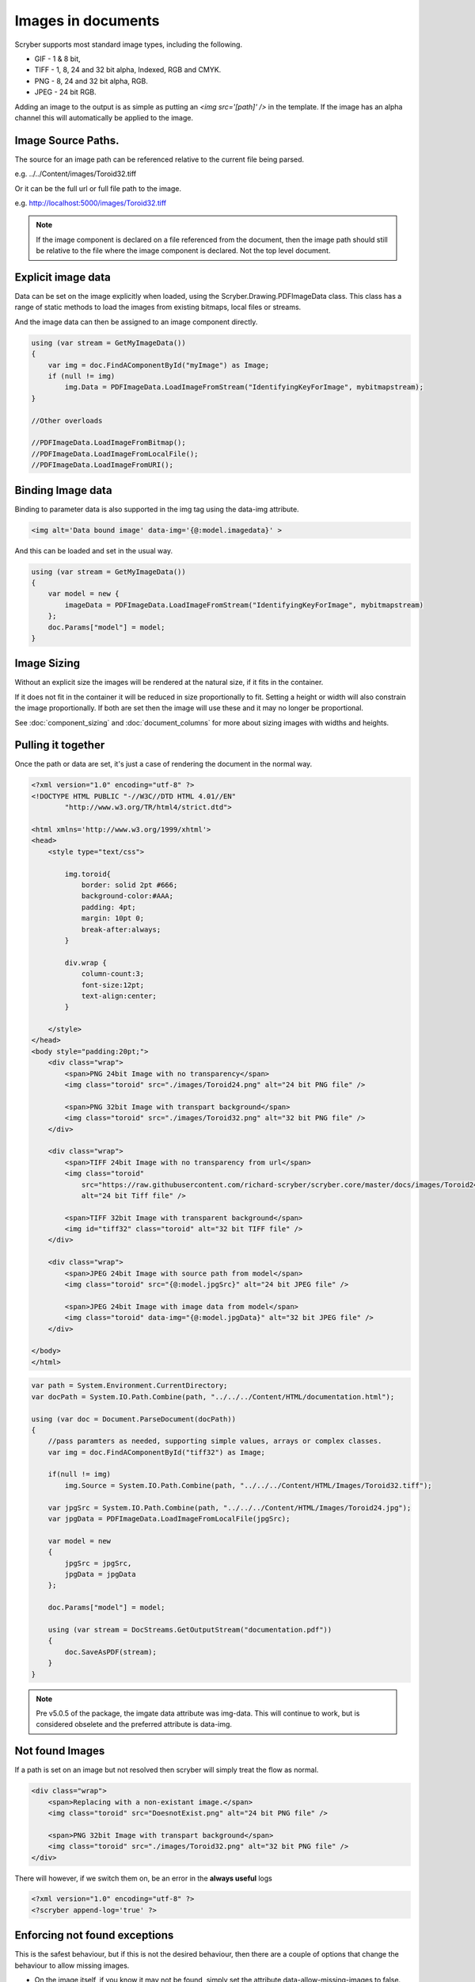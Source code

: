 ======================================
Images in documents
======================================

Scryber supports most standard image types, including the following.

* GIF - 1 & 8 bit, 
* TIFF - 1, 8, 24 and 32 bit alpha, Indexed, RGB and CMYK.
* PNG  - 8, 24 and 32 bit alpha, RGB.
* JPEG - 24 bit RGB.

Adding an image to the output is as simple as putting an `<img src='[path]' />` in the template.
If the image has an alpha channel this will automatically be applied to the image.

Image Source Paths.
---------------------

The source for an image path can be referenced relative to the current file being parsed.

e.g. ../../Content/images/Toroid32.tiff

Or it can be the full url or full file path to the image.

e.g. http://localhost:5000/images/Toroid32.tiff


.. note:: If the image component is declared on a file referenced from the document, 
          then the image path should still be relative to the file where the image component is declared. Not the top level document. 

Explicit image data
-------------------

Data can be set on the image explicitly when loaded, using the Scryber.Drawing.PDFImageData class.
This class has a range of static methods to load the images from existing bitmaps, local files or streams.

And the image data can then be assigned to an image component directly.

.. code-block:: csharp

    using (var stream = GetMyImageData())
    {
        var img = doc.FindAComponentById("myImage") as Image;
        if (null != img)
            img.Data = PDFImageData.LoadImageFromStream("IdentifyingKeyForImage", mybitmapstream);
    }

    //Other overloads

    //PDFImageData.LoadImageFromBitmap();
    //PDFImageData.LoadImageFromLocalFile();
    //PDFImageData.LoadImageFromURI();

Binding Image data
-------------------

Binding to parameter data is also supported in the img tag using the data-img attribute.

.. code-block:: html

    <img alt='Data bound image' data-img='{@:model.imagedata}' >

And this can be loaded and set in the usual way.

.. code-block:: csharp

    using (var stream = GetMyImageData())
    {
        var model = new {
            imageData = PDFImageData.LoadImageFromStream("IdentifyingKeyForImage", mybitmapstream)
        };
        doc.Params["model"] = model;
    }


Image Sizing
--------------

Without an explicit size the images will be rendered at the natural size, if it fits in the container. 

If it does not fit in the container it will be reduced in size proportionally to fit. 
Setting a height or width will also constrain the image proportionally. If both are set then the image will use these and it
may no longer be proportional.

See :doc:`component_sizing` and :doc:`document_columns` for more about sizing images with widths and heights.


Pulling it together
--------------------

Once the path or data are set, it's just a case of rendering the document in the normal way.


.. code-block:: xml

    <?xml version="1.0" encoding="utf-8" ?>
    <!DOCTYPE HTML PUBLIC "-//W3C//DTD HTML 4.01//EN"
            "http://www.w3.org/TR/html4/strict.dtd">

    <html xmlns='http://www.w3.org/1999/xhtml'>
    <head>
        <style type="text/css">

            img.toroid{
                border: solid 2pt #666;
                background-color:#AAA;
                padding: 4pt;
                margin: 10pt 0;
                break-after:always;
            }

            div.wrap {
                column-count:3;
                font-size:12pt;
                text-align:center;
            }

        </style>
    </head>
    <body style="padding:20pt;">
        <div class="wrap">
            <span>PNG 24bit Image with no transparency</span>
            <img class="toroid" src="./images/Toroid24.png" alt="24 bit PNG file" />

            <span>PNG 32bit Image with transpart background</span>
            <img class="toroid" src="./images/Toroid32.png" alt="32 bit PNG file" />
        </div>

        <div class="wrap">
            <span>TIFF 24bit Image with no transparency from url</span>
            <img class="toroid"
                src="https://raw.githubusercontent.com/richard-scryber/scryber.core/master/docs/images/Toroid24.tiff"
                alt="24 bit Tiff file" />

            <span>TIFF 32bit Image with transparent background</span>
            <img id="tiff32" class="toroid" alt="32 bit TIFF file" />
        </div>

        <div class="wrap">
            <span>JPEG 24bit Image with source path from model</span>
            <img class="toroid" src="{@:model.jpgSrc}" alt="24 bit JPEG file" />

            <span>JPEG 24bit Image with image data from model</span>
            <img class="toroid" data-img="{@:model.jpgData}" alt="32 bit JPEG file" />
        </div>

    </body>
    </html>


.. code-block:: csharp

        var path = System.Environment.CurrentDirectory;
        var docPath = System.IO.Path.Combine(path, "../../../Content/HTML/documentation.html");

        using (var doc = Document.ParseDocument(docPath))
        {
            //pass paramters as needed, supporting simple values, arrays or complex classes.
            var img = doc.FindAComponentById("tiff32") as Image;

            if(null != img)
                img.Source = System.IO.Path.Combine(path, "../../../Content/HTML/Images/Toroid32.tiff");

            var jpgSrc = System.IO.Path.Combine(path, "../../../Content/HTML/Images/Toroid24.jpg");
            var jpgData = PDFImageData.LoadImageFromLocalFile(jpgSrc);

            var model = new
            {
                jpgSrc = jpgSrc,
                jpgData = jpgData
            };

            doc.Params["model"] = model;

            using (var stream = DocStreams.GetOutputStream("documentation.pdf"))
            {
                doc.SaveAsPDF(stream); 
            }
        }


.. image:: images/documentimagesformat.png

.. note:: Pre v5.0.5 of the package, the imgate data attribute was img-data. This will continue to work, but is considered obselete and the preferred attribute is data-img.

Not found Images
-----------------

If a path is set on an image but not resolved then scryber will simply treat the flow as normal. 

    
.. code-block:: html

    <div class="wrap">
        <span>Replacing with a non-existant image.</span>
        <img class="toroid" src="DoesnotExist.png" alt="24 bit PNG file" />

        <span>PNG 32bit Image with transpart background</span>
        <img class="toroid" src="./images/Toroid32.png" alt="32 bit PNG file" />
    </div>

.. image:: images/documentimagesnotfound.png


There will however, if we switch them on, be an error in the **always useful** logs

.. code-block:: html

    <?xml version="1.0" encoding="utf-8" ?>
    <?scryber append-log='true' ?>

.. image:: images/documentimagesnotfound_log.png


Enforcing not found exceptions
------------------------------


This is the safest behaviour, but if this is not the desired behaviour, then there are a couple of options that
change the behaviour to allow missing images.

* On the image itself, if you know it may not be found, simply set the attribute data-allow-missing-images to false.
* On the document as a whole with the AllowMissingImages property.
* Change the behaviour of scryber as a whole to disallow missing images using the configuration options. See :doc:`scryber_configuration`

.. code-block:: html

    <img class="toroid" data-allow-missing-images="false" src="DoesnotExist.png" alt="24 bit PNG file" />

.. code-block:: csharp

    doc.RenderOptions.AllowMissingImages = false;

If either are set to false an exception will be raised (i.e. it is not possible to disallow images at the document level, but allow on some images).
